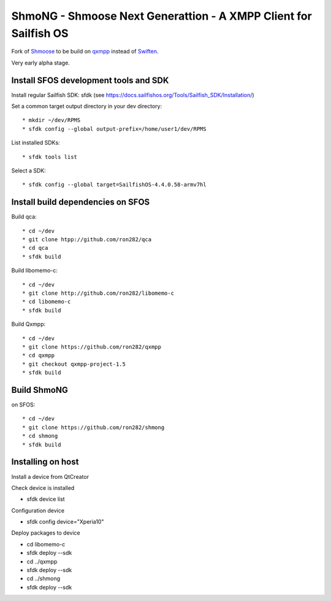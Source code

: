 ===============================================================================
ShmoNG - Shmoose Next Generattion - A XMPP Client for Sailfish OS
===============================================================================

Fork of `Shmoose <https://github.com/geobra/harbour-shmoose>`_ to be build on `qxmpp <https://github.com/qxmpp-project/qxmpp/>`_ instead of `Swiften <https://swift.im/swiften.html>`_.

Very early alpha stage.

-------------------------------------------------------------------------------
Install SFOS development tools and SDK
-------------------------------------------------------------------------------

Install regular Sailfish SDK: sfdk 
(see https://docs.sailfishos.org/Tools/Sailfish_SDK/Installation/)

Set a common target output directory in your dev directory::

* mkdir ~/dev/RPMS
* sfdk config --global output-prefix=/home/user1/dev/RPMS

List installed SDKs::

* sfdk tools list

Select a SDK::

* sfdk config --global target=SailfishOS-4.4.0.58-armv7hl

-------------------------------------------------------------------------------
Install build dependencies on SFOS
-------------------------------------------------------------------------------

Build qca::

* cd ~/dev
* git clone htpp://github.com/ron282/qca
* cd qca
* sfdk build

Build libomemo-c::

* cd ~/dev
* git clone http://github.com/ron282/libomemo-c
* cd libomemo-c
* sfdk build

Build Qxmpp::

* cd ~/dev
* git clone https://github.com/ron282/qxmpp
* cd qxmpp
* git checkout qxmpp-project-1.5
* sfdk build

-------------------------------------------------------------------------------
Build ShmoNG
-------------------------------------------------------------------------------

on SFOS::

* cd ~/dev
* git clone https://github.com/ron282/shmong 
* cd shmong
* sfdk build 

-------------------------------------------------------------------------------
Installing on host
-------------------------------------------------------------------------------

Install a device from QtCreator 

Check device is installed

* sfdk device list

Configuration device

* sfdk config device="Xperia10"

Deploy packages to device

* cd libomemo-c
* sfdk deploy --sdk
* cd ../qxmpp
* sfdk deploy --sdk
* cd ../shmong
* sfdk deploy --sdk



